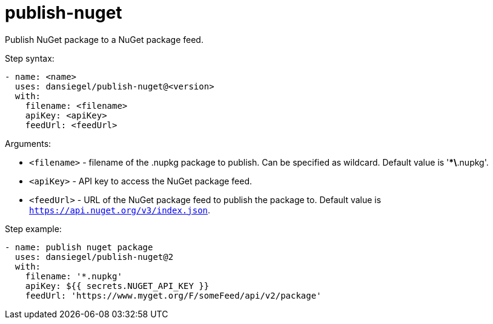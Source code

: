 = publish-nuget

Publish NuGet package to a NuGet package feed.

Step syntax:

....
- name: <name>
  uses: dansiegel/publish-nuget@<version>
  with:
    filename: <filename>
    apiKey: <apiKey>
    feedUrl: <feedUrl>
....

Arguments:

- `<filename>` - filename of the .nupkg package to publish. Can be specified as wildcard. Default value is '**\*.nupkg'.
- `<apiKey>` - API key to access the NuGet package feed.
- `<feedUrl>` - URL of the NuGet package feed to publish the package to. Default value is `https://api.nuget.org/v3/index.json`.

Step example:
....
- name: publish nuget package
  uses: dansiegel/publish-nuget@2
  with:
    filename: '*.nupkg'
    apiKey: ${{ secrets.NUGET_API_KEY }}
    feedUrl: 'https://www.myget.org/F/someFeed/api/v2/package'
....
